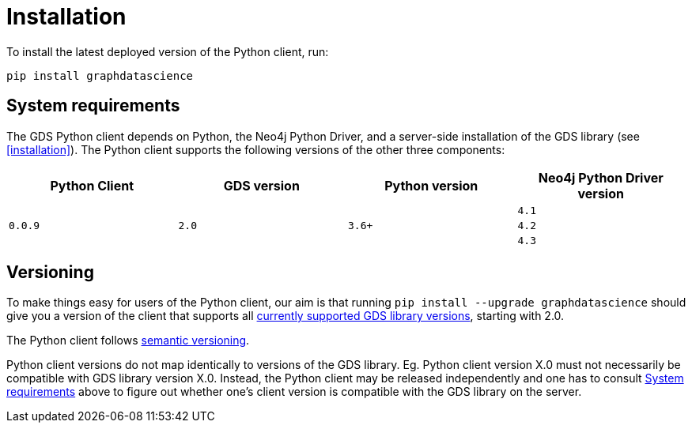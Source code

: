 [[python-client-installation]]
= Installation

To install the latest deployed version of the Python client, run:

[source,bash]
----
pip install graphdatascience
----

[[python-client-system-requirements]]
== System requirements

The GDS Python client depends on Python, the Neo4j Python Driver, and a server-side installation of the GDS library (see <<installation>>).
The Python client supports the following versions of the other three components:

[opts=header]
|===
| Python Client | GDS version  | Python version | Neo4j Python Driver version
.3+<.^| `0.0.9`
.3+<.^| `2.0`
.3+<.^| `3.6+`
| `4.1`
| `4.2`
| `4.3`
|===


== Versioning

To make things easy for users of the Python client, our aim is that running `pip install --upgrade graphdatascience` should give you a version of the client that supports all <<supported-neo4j-versions, currently supported GDS library versions>>, starting with 2.0.

The Python client follows https://semver.org/[semantic versioning].

Python client versions do not map identically to versions of the GDS library.
Eg. Python client version X.0 must not necessarily be compatible with GDS library version X.0.
Instead, the Python client may be released independently and one has to consult <<python-client-system-requirements>> above to figure out whether one's client version is compatible with the GDS library on the server.